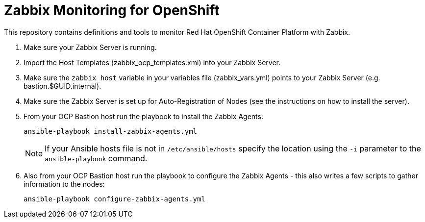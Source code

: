 # Zabbix Monitoring for OpenShift

This repository contains definitions and tools to monitor Red Hat OpenShift Container Platform with Zabbix.

. Make sure your Zabbix Server is running.
. Import the Host Templates (zabbix_ocp_templates.xml) into your Zabbix Server.
. Make sure the `zabbix_host` variable in your variables file (zabbix_vars.yml) points to your Zabbix Server (e.g. bastion.$GUID.internal).
. Make sure the Zabbix Server is set up for Auto-Registration of Nodes (see the instructions on how to install the server).
. From your OCP Bastion host run the playbook to install the Zabbix Agents:
+
[source,bash]
----
ansible-playbook install-zabbix-agents.yml
----
+
[NOTE]
If your Ansible hosts file is not in `/etc/ansible/hosts` specify the location using the `-i` parameter to the `ansible-playbook` command.

. Also from your OCP Bastion host run the playbook to configure the Zabbix Agents - this also writes a few scripts to gather information to the nodes:
+
[source,bash]
----
ansible-playbook configure-zabbix-agents.yml
----
